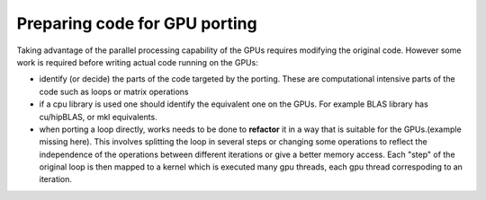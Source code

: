.. _gpu-porting:

Preparing code for GPU porting
==============================

.. questions::

   - q1
   - q2

.. objectives::

   - o1
   - o2

.. instructor-note::

   - 20 min teaching
   - 10 min exercises

Taking advantage of the parallel processing capability of the GPUs requires modifying the original code. However some work is required before writing actual code running on the GPUs:

* identify (or decide)  the parts of the code targeted by the porting. These are computational intensive parts of the code such as loops or matrix operations
* if a cpu library is used one should identify the equivalent one on the GPUs. For example BLAS library has cu/hipBLAS, or mkl equivalents. 
* when porting a loop directly,  works needs to be done to **refactor** it in a way that is suitable for the GPUs.(example missing here). This involves splitting the loop in several steps or changing some operations to reflect the independence of the operations between different iterations or give a better memory access. Each "step" of the original loop is then mapped to a kernel which is executed many gpu threads, each gpu thread correspoding to an iteration. 


.. keypoints::

   - k1
   - k2
